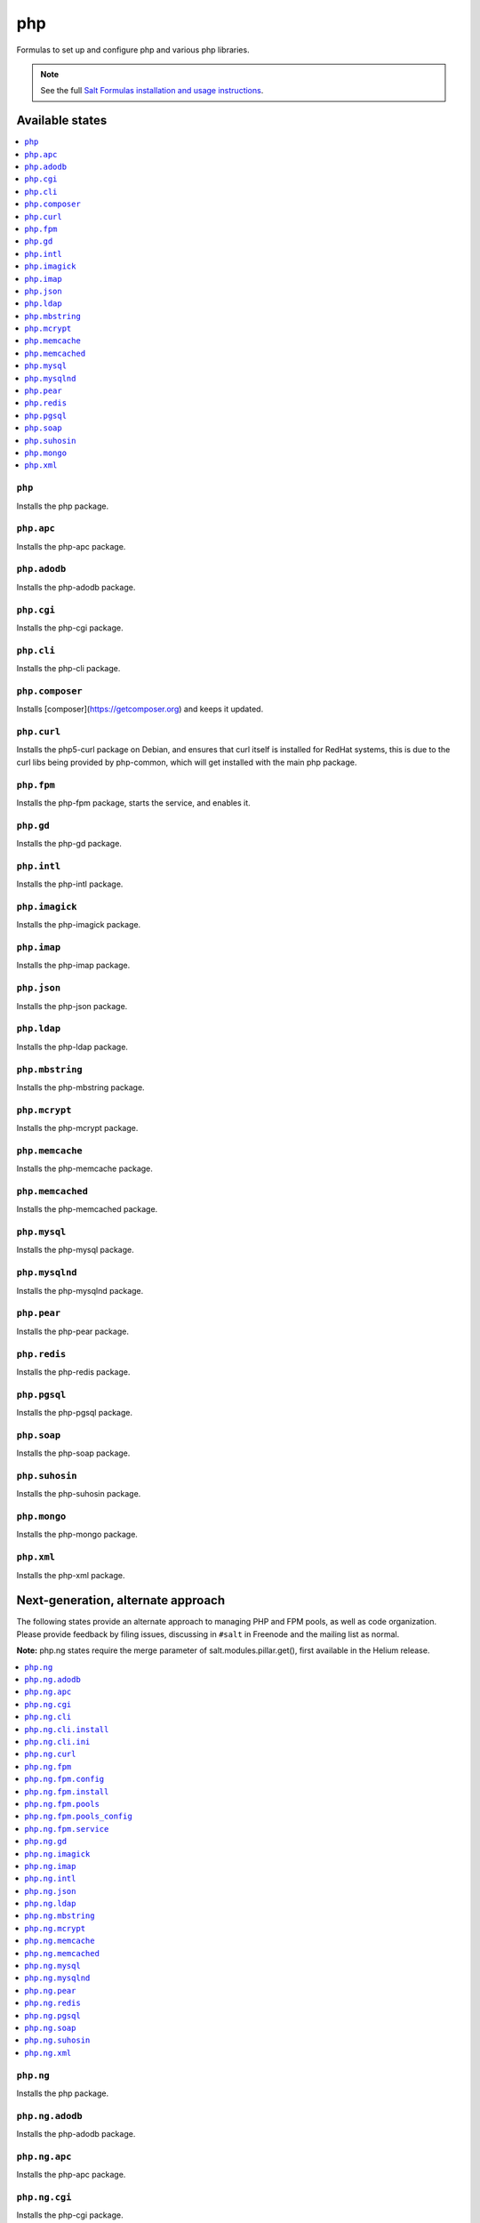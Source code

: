 ===
php
===

Formulas to set up and configure php and various php libraries.

.. note::

    See the full `Salt Formulas installation and usage instructions
    <http://docs.saltstack.com/en/latest/topics/development/conventions/formulas.html>`_.

Available states
================

.. contents::
    :local:

``php``
-------

Installs the php package.

``php.apc``
-----------

Installs the php-apc package.

``php.adodb``
-------------

Installs the php-adodb package.

``php.cgi``
-----------

Installs the php-cgi package.

``php.cli``
-----------

Installs the php-cli package.

``php.composer``
-----------

Installs [composer](https://getcomposer.org) and keeps it updated.

``php.curl``
------------

Installs the php5-curl package on Debian, and ensures that curl itself is
installed for RedHat systems, this is due to the curl libs being provided by
php-common, which will get installed with the main php package.

``php.fpm``
-----------

Installs the php-fpm package, starts the service, and enables it.

``php.gd``
----------

Installs the php-gd package.

``php.intl``
------------

Installs the php-intl package.


``php.imagick``
---------------

Installs the php-imagick package.

``php.imap``
------------

Installs the php-imap package.

``php.json``
------------

Installs the php-json package.

``php.ldap``
------------

Installs the php-ldap package.

``php.mbstring``
----------------

Installs the php-mbstring package.

``php.mcrypt``
--------------

Installs the php-mcrypt package.


``php.memcache``
----------------

Installs the php-memcache package.

``php.memcached``
-----------------

Installs the php-memcached package.

``php.mysql``
-------------

Installs the php-mysql package.

``php.mysqlnd``
---------------

Installs the php-mysqlnd package.

``php.pear``
------------

Installs the php-pear package.

``php.redis``
------------

Installs the php-redis package.

``php.pgsql``
-------------

Installs the php-pgsql package.

``php.soap``
------------

Installs the php-soap package.

``php.suhosin``
---------------

Installs the php-suhosin package.

``php.mongo``
-------------

Installs the php-mongo package.

``php.xml``
-----------

Installs the php-xml package.

Next-generation, alternate approach
===================================

The following states provide an alternate approach to managing PHP and FPM
pools, as well as code organization. Please provide feedback by filing issues,
discussing in ``#salt`` in Freenode and the mailing list as normal.

**Note:** php.ng states require the merge parameter of salt.modules.pillar.get(),
first available in the Helium release.

.. contents::
    :local:

``php.ng``
----------

Installs the php package.

``php.ng.adodb``
----------------

Installs the php-adodb package.

``php.ng.apc``
--------------

Installs the php-apc package.

``php.ng.cgi``
--------------

Installs the php-cgi package.

``php.ng.cli``
--------------

Meta-state that combines `php.ng.cli.install`_ and `php.ng.cli.ini`_.

``php.ng.cli.install``
----------------------

Installs the php-cli package.

``php.ng.cli.ini``
------------------

Manages the php-cli ini file.

``php.ng.curl``
---------------

Installs the php5-curl package on Debian, and ensures that curl itself is
installed for RedHat systems, this is due to the curl libs being provided by
php-common, which will get installed with the main php package.

``php.ng.fpm``
--------------

Meta-state that combines all php.ng.fpm states.

``php.ng.fpm.config``
---------------------

Manages the (non-pool) php-fpm config files.


``php.ng.fpm.install``
----------------------

Installs the php-fpm package.


``php.ng.fpm.pools``
--------------------

Meta-state that combines `php.ng.fpm.service`_ and `php.ng.fpm.pools_config`_


``php.ng.fpm.pools_config``
---------------------------

Manages php-fpm pool config files.


``php.ng.fpm.service``
----------------------

Manages the php-fpm service.

``php.ng.gd``
-------------

Installs the php-gd package.


``php.ng.imagick``
------------------

Installs the php-imagick package.

``php.ng.imap``
---------------

Installs the php-imap package.

``php.ng.intl``
---------------

Installs the php-intl package.

``php.ng.json``
---------------

Installs the php-json package.

``php.ng.ldap``
---------------

Installs the php-ldap package.

``php.ng.mbstring``
-------------------

Installs the php-mbstring package.

``php.ng.mcrypt``
-----------------

Installs the php-mcrypt package.


``php.ng.memcache``
-------------------

Installs the php-memcache package.

``php.ng.memcached``
--------------------

Installs the php-memcached package.

``php.ng.mysql``
----------------

Installs the php-mysql package.

``php.ng.mysqlnd``
------------------

Installs the php-mysqlnd package.

``php.ng.pear``
---------------

Installs the php-pear package.

``php.ng.redis``
---------------

Installs the php-redis package.

``php.ng.pgsql``
----------------

Installs the php-pgsql package.

``php.ng.soap``
---------------

Installs the php-soap package.

``php.ng.suhosin``
------------------

Installs the php-suhosin package.

``php.ng.xml``
--------------

Installs the php-xml package.
